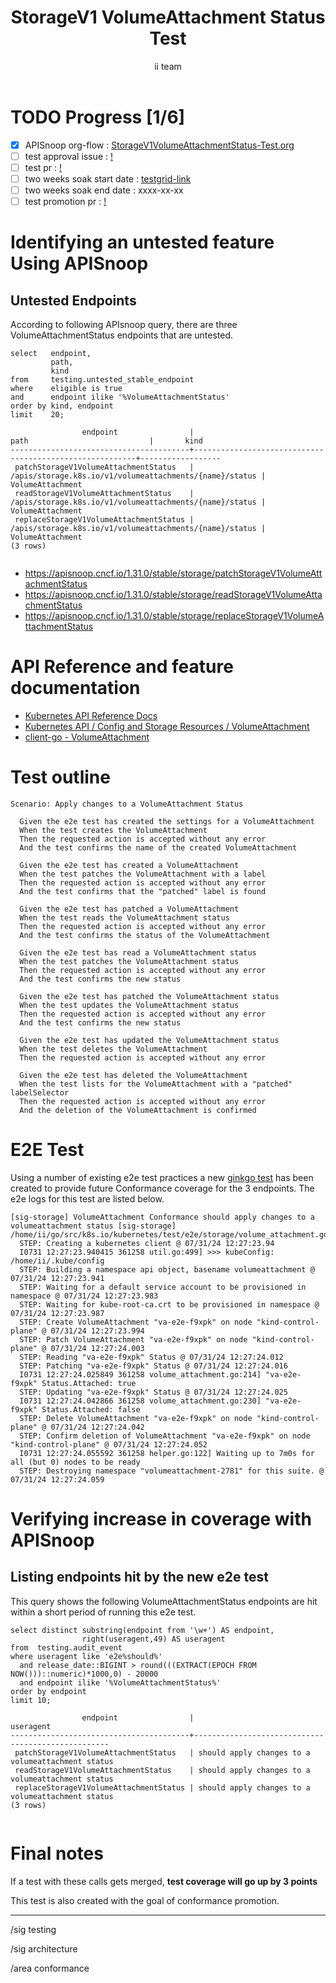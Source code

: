 # -*- ii: apisnoop; -*-
#+TITLE: StorageV1 VolumeAttachment Status Test
#+AUTHOR: ii team
#+TODO: TODO(t) NEXT(n) IN-PROGRESS(i) BLOCKED(b) | DONE(d)
#+OPTIONS: toc:nil tags:nil todo:nil
#+EXPORT_SELECT_TAGS: export
#+PROPERTY: header-args:sql-mode :product postgres


* TODO Progress [1/6]                                                   :export:
- [X] APISnoop org-flow : [[https://github.com/apisnoop/ticket-writing/blob/master/StorageV1VolumeAttachmentStatus-Test.org][StorageV1VolumeAttachmentStatus-Test.org]]
- [ ] test approval issue : [[https://issues.k8s.io/][!]]
- [ ] test pr : [[https://pr.k8s.io/][!]]
- [ ] two weeks soak start date : [[https://testgrid.k8s.io/][testgrid-link]]
- [ ] two weeks soak end date : xxxx-xx-xx
- [ ] test promotion pr : [[https://pr.k8s.io/][!]]

* Identifying an untested feature Using APISnoop                     :export:
** Untested Endpoints

According to following APIsnoop query, there are three VolumeAttachmentStatus endpoints that are untested.

#+NAME: untested_stable_core_endpoints
#+begin_src sql-mode :eval never-export :exports both :session none
select   endpoint,
         path,
         kind
from     testing.untested_stable_endpoint
where    eligible is true
and      endpoint ilike '%VolumeAttachmentStatus'
order by kind, endpoint
limit    20;
#+end_src

#+RESULTS: untested_stable_core_endpoints
#+begin_SRC example
                endpoint                |                          path                           |       kind
----------------------------------------+---------------------------------------------------------+------------------
 patchStorageV1VolumeAttachmentStatus   | /apis/storage.k8s.io/v1/volumeattachments/{name}/status | VolumeAttachment
 readStorageV1VolumeAttachmentStatus    | /apis/storage.k8s.io/v1/volumeattachments/{name}/status | VolumeAttachment
 replaceStorageV1VolumeAttachmentStatus | /apis/storage.k8s.io/v1/volumeattachments/{name}/status | VolumeAttachment
(3 rows)

#+end_SRC

- [[https://apisnoop.cncf.io/1.31.0/stable/storage/patchStorageV1VolumeAttachmentStatus]]
- [[https://apisnoop.cncf.io/1.31.0/stable/storage/readStorageV1VolumeAttachmentStatus]]
- [[https://apisnoop.cncf.io/1.31.0/stable/storage/replaceStorageV1VolumeAttachmentStatus]]

* API Reference and feature documentation                            :export:

- [[https://kubernetes.io/docs/reference/kubernetes-api/][Kubernetes API Reference Docs]]
- [[https://kubernetes.io/docs/reference/kubernetes-api/config-and-storage-resources/volume-attachment-v1/][Kubernetes API / Config and Storage Resources / VolumeAttachment]]
- [[https://github.com/kubernetes/client-go/blob/master/kubernetes/typed/storage/v1/volumeattachment.go][client-go - VolumeAttachment]]

* Test outline                                                       :export:

#+begin_src
Scenario: Apply changes to a VolumeAttachment Status

  Given the e2e test has created the settings for a VolumeAttachment
  When the test creates the VolumeAttachment
  Then the requested action is accepted without any error
  And the test confirms the name of the created VolumeAttachment

  Given the e2e test has created a VolumeAttachment
  When the test patches the VolumeAttachment with a label
  Then the requested action is accepted without any error
  And the test confirms that the "patched" label is found

  Given the e2e test has patched a VolumeAttachment
  When the test reads the VolumeAttachment status
  Then the requested action is accepted without any error
  And the test confirms the status of the VolumeAttachment

  Given the e2e test has read a VolumeAttachment status
  When the test patches the VolumeAttachment status
  Then the requested action is accepted without any error
  And the test confirms the new status

  Given the e2e test has patched the VolumeAttachment status
  When the test updates the VolumeAttachment status
  Then the requested action is accepted without any error
  And the test confirms the new status

  Given the e2e test has updated the VolumeAttachment status
  When the test deletes the VolumeAttachment
  Then the requested action is accepted without any error

  Given the e2e test has deleted the VolumeAttachment
  When the test lists for the VolumeAttachment with a "patched" labelSelector
  Then the requested action is accepted without any error
  And the deletion of the VolumeAttachment is confirmed
#+end_src

* E2E Test                                                           :export:

Using a number of existing e2e test practices a new [[https://github.com/ii/kubernetes/blob/create-volume-attachment-status-test/test/e2e/storage/volume_attachment.go#L170-L259][ginkgo test]] has been created to provide future Conformance coverage for the 3 endpoints.
The e2e logs for this test are listed below.

#+begin_src
[sig-storage] VolumeAttachment Conformance should apply changes to a volumeattachment status [sig-storage]
/home/ii/go/src/k8s.io/kubernetes/test/e2e/storage/volume_attachment.go:170
  STEP: Creating a kubernetes client @ 07/31/24 12:27:23.94
  I0731 12:27:23.940415 361258 util.go:499] >>> kubeConfig: /home/ii/.kube/config
  STEP: Building a namespace api object, basename volumeattachment @ 07/31/24 12:27:23.941
  STEP: Waiting for a default service account to be provisioned in namespace @ 07/31/24 12:27:23.983
  STEP: Waiting for kube-root-ca.crt to be provisioned in namespace @ 07/31/24 12:27:23.987
  STEP: Create VolumeAttachment "va-e2e-f9xpk" on node "kind-control-plane" @ 07/31/24 12:27:23.994
  STEP: Patch VolumeAttachment "va-e2e-f9xpk" on node "kind-control-plane" @ 07/31/24 12:27:24.003
  STEP: Reading "va-e2e-f9xpk" Status @ 07/31/24 12:27:24.012
  STEP: Patching "va-e2e-f9xpk" Status @ 07/31/24 12:27:24.016
  I0731 12:27:24.025849 361258 volume_attachment.go:214] "va-e2e-f9xpk" Status.Attached: true
  STEP: Updating "va-e2e-f9xpk" Status @ 07/31/24 12:27:24.025
  I0731 12:27:24.042866 361258 volume_attachment.go:230] "va-e2e-f9xpk" Status.Attached: false
  STEP: Delete VolumeAttachment "va-e2e-f9xpk" on node "kind-control-plane" @ 07/31/24 12:27:24.042
  STEP: Confirm deletion of VolumeAttachment "va-e2e-f9xpk" on node "kind-control-plane" @ 07/31/24 12:27:24.052
  I0731 12:27:24.055592 361258 helper.go:122] Waiting up to 7m0s for all (but 0) nodes to be ready
  STEP: Destroying namespace "volumeattachment-2781" for this suite. @ 07/31/24 12:27:24.059
#+end_src

* Verifying increase in coverage with APISnoop                       :export:
** Listing endpoints hit by the new e2e test

This query shows the following VolumeAttachmentStatus endpoints are hit within a short period of running this e2e test.

#+begin_src sql-mode :eval never-export :exports both :session none
select distinct substring(endpoint from '\w+') AS endpoint,
                right(useragent,49) AS useragent
from  testing.audit_event
where useragent like 'e2e%should%'
  and release_date::BIGINT > round(((EXTRACT(EPOCH FROM NOW()))::numeric)*1000,0) - 20000
  and endpoint ilike '%VolumeAttachmentStatus%'
order by endpoint
limit 10;
#+end_src

#+RESULTS:
#+begin_SRC example
                endpoint                |                     useragent
----------------------------------------+---------------------------------------------------
 patchStorageV1VolumeAttachmentStatus   | should apply changes to a volumeattachment status
 readStorageV1VolumeAttachmentStatus    | should apply changes to a volumeattachment status
 replaceStorageV1VolumeAttachmentStatus | should apply changes to a volumeattachment status
(3 rows)

#+end_SRC

* Final notes                                                           :export:

If a test with these calls gets merged, *test coverage will go up by 3 points*

This test is also created with the goal of conformance promotion.

-----
/sig testing

/sig architecture

/area conformance
